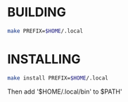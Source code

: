 * BUILDING
#+BEGIN_SRC sh
make PREFIX=$HOME/.local
#+END_SRC
* INSTALLING
#+BEGIN_SRC sh
make install PREFIX=$HOME/.local
#+END_SRC

Then add '$HOME/.local/bin' to $PATH'
